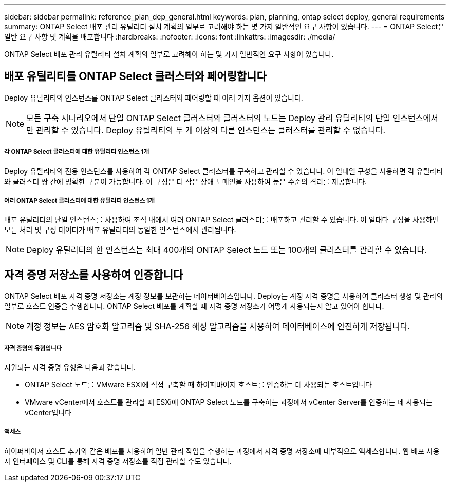 ---
sidebar: sidebar 
permalink: reference_plan_dep_general.html 
keywords: plan, planning, ontap select deploy, general requirements 
summary: ONTAP Select 배포 관리 유틸리티 설치 계획의 일부로 고려해야 하는 몇 가지 일반적인 요구 사항이 있습니다. 
---
= ONTAP Select은 일반 요구 사항 및 계획을 배포합니다
:hardbreaks:
:nofooter: 
:icons: font
:linkattrs: 
:imagesdir: ./media/


[role="lead"]
ONTAP Select 배포 관리 유틸리티 설치 계획의 일부로 고려해야 하는 몇 가지 일반적인 요구 사항이 있습니다.



== 배포 유틸리티를 ONTAP Select 클러스터와 페어링합니다

Deploy 유틸리티의 인스턴스를 ONTAP Select 클러스터와 페어링할 때 여러 가지 옵션이 있습니다.


NOTE: 모든 구축 시나리오에서 단일 ONTAP Select 클러스터와 클러스터의 노드는 Deploy 관리 유틸리티의 단일 인스턴스에서만 관리할 수 있습니다. Deploy 유틸리티의 두 개 이상의 다른 인스턴스는 클러스터를 관리할 수 없습니다.



===== 각 ONTAP Select 클러스터에 대한 유틸리티 인스턴스 1개

Deploy 유틸리티의 전용 인스턴스를 사용하여 각 ONTAP Select 클러스터를 구축하고 관리할 수 있습니다. 이 일대일 구성을 사용하면 각 유틸리티와 클러스터 쌍 간에 명확한 구분이 가능합니다. 이 구성은 더 작은 장애 도메인을 사용하여 높은 수준의 격리를 제공합니다.



===== 여러 ONTAP Select 클러스터에 대한 유틸리티 인스턴스 1개

배포 유틸리티의 단일 인스턴스를 사용하여 조직 내에서 여러 ONTAP Select 클러스터를 배포하고 관리할 수 있습니다. 이 일대다 구성을 사용하면 모든 처리 및 구성 데이터가 배포 유틸리티의 동일한 인스턴스에서 관리됩니다.


NOTE: Deploy 유틸리티의 한 인스턴스는 최대 400개의 ONTAP Select 노드 또는 100개의 클러스터를 관리할 수 있습니다.



== 자격 증명 저장소를 사용하여 인증합니다

ONTAP Select 배포 자격 증명 저장소는 계정 정보를 보관하는 데이터베이스입니다. Deploy는 계정 자격 증명을 사용하여 클러스터 생성 및 관리의 일부로 호스트 인증을 수행합니다. ONTAP Select 배포를 계획할 때 자격 증명 저장소가 어떻게 사용되는지 알고 있어야 합니다.


NOTE: 계정 정보는 AES 암호화 알고리즘 및 SHA-256 해싱 알고리즘을 사용하여 데이터베이스에 안전하게 저장됩니다.



===== 자격 증명의 유형입니다

지원되는 자격 증명 유형은 다음과 같습니다.

* ONTAP Select 노드를 VMware ESXi에 직접 구축할 때 하이퍼바이저 호스트를 인증하는 데 사용되는 호스트입니다
* VMware vCenter에서 호스트를 관리할 때 ESXi에 ONTAP Select 노드를 구축하는 과정에서 vCenter Server를 인증하는 데 사용되는 vCenter입니다




===== 액세스

하이퍼바이저 호스트 추가와 같은 배포를 사용하여 일반 관리 작업을 수행하는 과정에서 자격 증명 저장소에 내부적으로 액세스합니다. 웹 배포 사용자 인터페이스 및 CLI를 통해 자격 증명 저장소를 직접 관리할 수도 있습니다.
